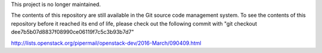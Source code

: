This project is no longer maintained.

The contents of this repository are still available in the Git
source code management system.  To see the contents of this
repository before it reached its end of life, please check out the
following commit with
"git checkout dee7b5b07d8837f08990ce06119f7c5c3b93b7d7"

http://lists.openstack.org/pipermail/openstack-dev/2016-March/090409.html
